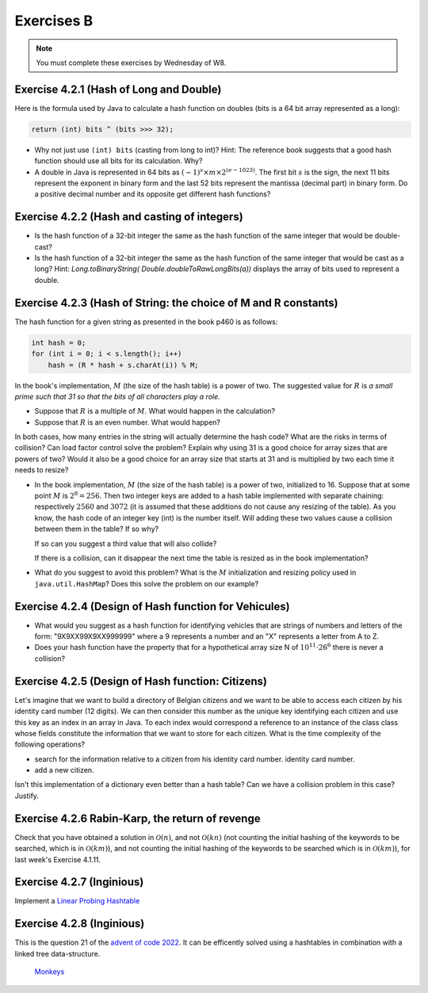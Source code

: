 .. _part4_ex2:

Exercises B
=======================================

.. note::
    You must complete these exercises by Wednesday of W8.


Exercise 4.2.1 (Hash of Long and Double)
"""""""""""""""""""""""""""""""""""""""""""""

Here is the formula used by Java to calculate a hash function
on doubles (bits is a 64 bit array represented as a long):


.. code-block:: java

    return (int) bits ^ (bits >>> 32);



* Why not just use ``(int) bits`` (casting from long to int)? Hint: The reference book suggests that a good hash function should use all bits for its calculation. Why?
* A double in Java is represented in 64 bits as :math:`(-1)^s \times m \times 2^{(e - 1023)}`. The first bit :math:`s` is the sign, the next 11 bits represent the exponent in binary form and the last 52 bits represent the mantissa (decimal part) in binary form.  Do a positive decimal number and its opposite get different hash functions?

.. answer::

   Oui un décimal positif et son opposé n'obtiennent pas les mêmes fonction de hachage. Exemple hashCode(6.0)=1075314688, alors que hashCode(-6L)=-1072168960. Vous pouvez leur dire de tester directement dans Java :-)
   On pourrait penser que le xor suivi du casting ne prenne pas en compte les 32 premiers bits (dont le bit de poids fort).
   Mais grâce (bits ``>>>`` 32), tous les bits auront bien un impact sur la fonction de hachage. Propritété évidemment souhaitable pour éviter les collisions et obtenir une mapping le plus réparti possible sur les int. (il faut que deux double/long "adjacent" (+1, -1, *2, ...) soient "éloignés" les un des autres quand ils sont hashés).

Exercise 4.2.2 (Hash and casting of integers)
"""""""""""""""""""""""""""""""""""""""""""""""


* Is the hash function of a 32-bit integer the same as the hash function of the same integer that would be double-cast?

  .. answer::

   Pour le double c'est faux. ((double)5) est représenté comme :math:`(-1)^0\cdot 1.25 \cdot 2^2` c'est à dire:
   0-10000000001-0100000000000000000000000000000000000000000000000000.
   Ce nombre de 64 bit est sans grand rapport avec :math:`0^{61}101`, or la formule est la même. Le hashcode sera donc différent.

* Is the hash function of a 32-bit integer the same as the hash function of the same integer that would be cast as a long?  Hint: `Long.toBinaryString( Double.doubleToRawLongBits(a))` displays the array of bits used to represent a double.

  .. answer::

   On distingue 2 cas:

   * *cas 1* Si l'entier est positif : **c'est vrai**.
     Le hash d'un entier sur 32 bits est l'entier lui-même.
     Si on caste par exemple l'entier 5 en Long on obtient en représentation binaire :math:`(61x0)101` (il y a juste 32 zeros mis devant).
     La formule de hash sur un long est la même sur sur les doubles. (bits ``>>>`` 32) va donner un masque de 32x0. Le xor va donc laisser l'entier initial intact.
   * *cas.2* si l'entier est négatif: **c'est faux** car pour l'entier  de 32 bits casté en Long aura une représentation différente.
     :math:`5 = (61\times 0)101`, :math:`-5 = (61\times 1) 011 ` en utilisant le complément à 2 de :math:`5`.

Exercise 4.2.3 (Hash of String: the choice of M and R constants)
"""""""""""""""""""""""""""""""""""""""""""""""""""""""""""""""""


The hash function for a given string as presented in the book p460 is as follows:

.. code-block:: java

    int hash = 0;
    for (int i = 0; i < s.length(); i++)
        hash = (R * hash + s.charAt(i)) % M;


In the book's implementation, :math:`M` (the size of the hash table) is a power of two.
The suggested value for :math:`R` is *a small prime such that 31 so that the bits of all characters play a role.*

* Suppose that :math:`R` is a multiple of :math:`M`. What would happen in the calculation?

  .. answer::

   Supposons par exemple :math:`R=kM` pour un entier :math:`k>0`, on a donc comme indice calculé dans le tableau pour le string :math:`s`:

   .. math::

      \left ( \sum_{i=0}^{n-1} (kM)^{n-i-1}s_i \right ) \% M = \sum_{i=0}^{n-1} \left ((kM)^{n-i-1} s_i \right ) \% M = s_{n-1} \% M.

   C'est vraiment très triste car on voit bien que seul le dernier caractère est pris en compte pour calculer la fonction de hachage. Il faut donc faire très attention à l'interaction entre :math:`M` et :math:`R`.

* Suppose that :math:`R` is an even number. What would happen?

  .. answer::

   M s'écrit comme une puissance de deux, disons :math:`2^k`. R est pair, on l'écrit par exemple :math:`2l`. Notre calcul d'indice s'écrit donc comme suit:

   .. math::

      \sum_{i=0}^{n-1} \left ((2l)^{n-i-1} s_i \right ) \% 2^k = s_{n-1} \% M.

   Encore une fois, on voit bien que tous les premiers termes vont donner zero. Plus précisément ceux tels que :math:`n-i-1 \ge k`.

   Donc tous les caractères (et donc tous les bits) ne seront pas pris en compte. Pas bien!

In both cases, how many entries in the string will actually determine the hash code? What are the risks in terms of collision? Can load factor control solve the problem? Explain why using 31 is a good choice for array sizes that are powers of two? Would it also be a good choice for an array size that starts at 31 and is multiplied by two each time it needs to resize?

* In the book implementation, :math:`M` (the size of the hash table) is a power of two, initialized to 16. Suppose that at some point :math:`M` is :math:`2^8=256`. Then two integer keys are added to a hash table implemented with separate chaining: respectively :math:`2560` and :math:`3072` (it is assumed that these additions do not cause any resizing of the table). As you know, the hash code of an integer key (int) is the number itself.
  Will adding these two values cause a collision between them in the table? If so why?

  .. answer::

   Oui car dans les deux cas, le :math:`\%256` donne 0.

  If so can you suggest a third value that will also collide?

  .. answer::

   512

  If there is a collision, can it disappear the next time the table is resized as in the book implementation?


* What do you suggest to avoid this problem? What is the :math:`M` initialization and resizing policy used in ``java.util.HashMap``? Does this solve the problem on our example?

  .. answer::

   Par défaut, le tableau interne dans HashTable est 11. Son redimensionnement garde la taille impaire :math:`(currentSize \times 2+1)`.
   Dans ce cas-ci, on n'a pas de problème. L'avantage de la stratégie de Java est qu'une collision peut disparaître au prochain dimensionnement.
   Alors que pour la stratégie du livre pas nécessairement. En effet, lorsqu'on passe à :math:`M=512`, les deux collisions sont toujours là.

Exercise 4.2.4 (Design of Hash function for Vehicules)
"""""""""""""""""""""""""""""""""""""""""""""""""""""""

* What would you suggest as a hash function for identifying vehicles that are strings of numbers and letters of the form: "9X9XX99X9XX999999" where a 9 represents a number and an "X" represents a letter from A to Z.
* Does your hash function have the property that for a hypothetical array size N of :math:`10^{11} \cdot 26^6` there is never a collision?

.. answer::

   Il y a 6 lettres et 11 chiffres.
   Soit :math:`X` la valeur du string des lettres concaténées si on le considère comme un nombre en base 26 (A=0, B=1, ...). La valeur max de ce nombre est :math:`26^6-1`.
   Soit :math:`Y` le nombre obtenu par concaténation des chiffres. La valeur max de ce nombre est :math:`10^{11}-1`.
   Un fonction de hash pour :math:`XY` est :math:`X \cdot 10^{11} + Y`.
   Le maximum de ce nombre est bien :math:`10^{11} \cdot 26^6` et il existe bien une correspondance 1 à 1 (une bijection, donc) entre la fonction de hash et les strings des véhicules.

Exercise 4.2.5 (Design of Hash function: Citizens)
"""""""""""""""""""""""""""""""""""""""""""""""""""

Let's imagine that we want to build a directory of Belgian citizens
and we want to be able to access each citizen by his identity card number
(12 digits).
We can then consider this number as the unique key identifying
each citizen and use this key as an index in an array in Java.
To each index would correspond a reference to an instance of the class
class whose fields constitute the information that we want to store for each citizen.
What is the time complexity of the following operations?

* search for the information relative to a citizen from his identity card number.
  identity card number.
* add a new citizen.

Isn't this implementation of a dictionary even better than a hash table?
Can we have a collision problem in this case? Justify.

.. answer::

   Tout est en :math:`\mathcal{O}(1)`. La magie s'interrompt cependant quand on constate que la taille du dictionnaire
   en mémoire (avec des object ``Citoyen`` de taille :math:`x`) est de :math:`10^12\cdot x`. Avec :math:`x` = 1 ko,
   on obtient 1 Peta-octet de données.

   Il y a 11 millions de citoyen à mettre dans le dico. Le facteur de remplissage serait

   .. math::

      \frac{11\cdot 10^6}{10^12} = 11\cdot 10^{-6}

   Ca ne semble pas être une utilisation très raisonnable de l'espace...

Exercise 4.2.6 Rabin-Karp, the return of revenge
""""""""""""""""""""""""""""""""""""""""""""""""""""

Check that you have obtained a solution in :math:`\mathcal{O}(n)`, and not :math:`\mathcal{O}(kn)` (not counting the initial hashing of the keywords to be searched, which is in :math:`\mathcal{O}(km)`), and
not counting the initial hashing of the keywords to be searched which is in :math:`\mathcal{O}(km)`),
for last week's Exercise 4.1.11.

.. answer::

    La partie :math:`\mathcal{O}(km)` vient du hashing initial des :math:`k` mots-clés de taille :math:`m`, on
    ne peut pas y couper.

    Contrairement, en mettant dans une table de hachage (HashMap ici) les [hash -> mots-clés], on sait savoir en
    O(1) si le hash d'un des mots-clés matche, plutôt que d'aller comparer les hash en :math:`\mathcal{O}(k)`.

    On a donc pour chaque lettre du string principal (de taille :math:`n`) une opération d'update de hash en :math:`\mathcal{O}(1)`
    (update incrémental du hash) suivi d'un check de présence du hash dans la table de hashage en :math:`\mathcal{O}(1)`,
    suivi eventuellement d'un check de collision en :math:`\mathcal{O}(m)` qui peut être négligé.

    On est donc bien en :math:`\mathcal{O}(n)` si on considère qu'il n'y a pas trop de collisions, la même complexité
    qu'avec un seul mot-clé! Magique, non?


Exercise 4.2.7 (Inginious)
"""""""""""""""""""""""""""""""""

Implement a `Linear Probing Hashtable <https://inginious.info.ucl.ac.be/course/LINFO1121/strings_LinearProbingHashST>`_


Exercise 4.2.8 (Inginious)
"""""""""""""""""""""""""""""""""

This is the question 21 of the `advent of code 2022 <https://adventofcode.com>`_.
It can be efficently solved using a hashtables in combination with a linked tree data-structure.
 `Monkeys <https://inginious.info.ucl.ac.be/course/LINFO1121/searching_Monkeys>`_




